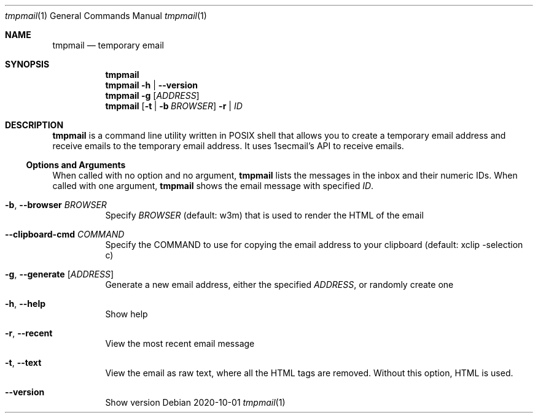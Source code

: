 .Dd 2020-10-01
.Dt tmpmail 1
.Os
.Sh NAME
.Nm tmpmail
.Nd temporary email
.Sh SYNOPSIS
.Nm
.Nm
.Fl h | -version
.Nm
.Fl g Op Ar ADDRESS
.Nm
.Op Fl t | b Ar BROWSER
.Fl r | Ar ID
.Sh DESCRIPTION
.Nm
is a command line utility written in POSIX shell that allows you to create a temporary email address and receive emails to the temporary email address. It uses 1secmail's API to receive emails.
.Ss Options and Arguments
When called with no option and no argument,
.Nm
lists the messages in the inbox and their numeric IDs.
When called with one argument,
.Nm
shows the email message with specified
.Ar ID .
.Bl -tag -width Ds
.It Fl b , Fl Fl browser Ar BROWSER
Specify
.Ar BROWSER
(default: w3m) that is used to render the HTML of the email
.It Fl Fl clipboard-cmd Ar COMMAND
Specify the COMMAND to use for copying the email address to your
clipboard (default: xclip -selection c)
.It Fl g , Fl Fl generate Op Ar ADDRESS
Generate a new email address, either the specified
.Ar ADDRESS ,
or randomly create one
.It Fl h , Fl Fl help
Show help
.It Fl r , Fl Fl recent
View the most recent email message
.It Fl t , Fl Fl text
View the email as raw text, where all the HTML tags are removed.  Without this option, HTML is used.
.It Fl Fl version
Show version
.El
